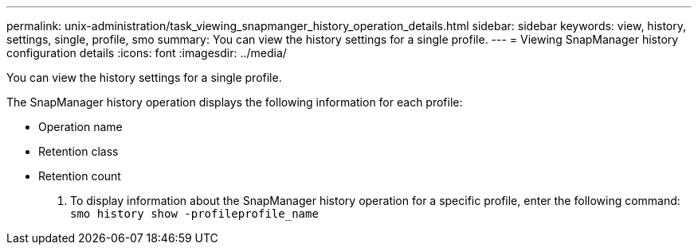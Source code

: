 ---
permalink: unix-administration/task_viewing_snapmanger_history_operation_details.html
sidebar: sidebar
keywords: view, history, settings, single, profile, smo
summary: You can view the history settings for a single profile.
---
= Viewing SnapManager history configuration details
:icons: font
:imagesdir: ../media/

[.lead]
You can view the history settings for a single profile.

The SnapManager history operation displays the following information for each profile:

* Operation name
* Retention class
* Retention count

. To display information about the SnapManager history operation for a specific profile, enter the following command:
  `smo history show -profileprofile_name`
